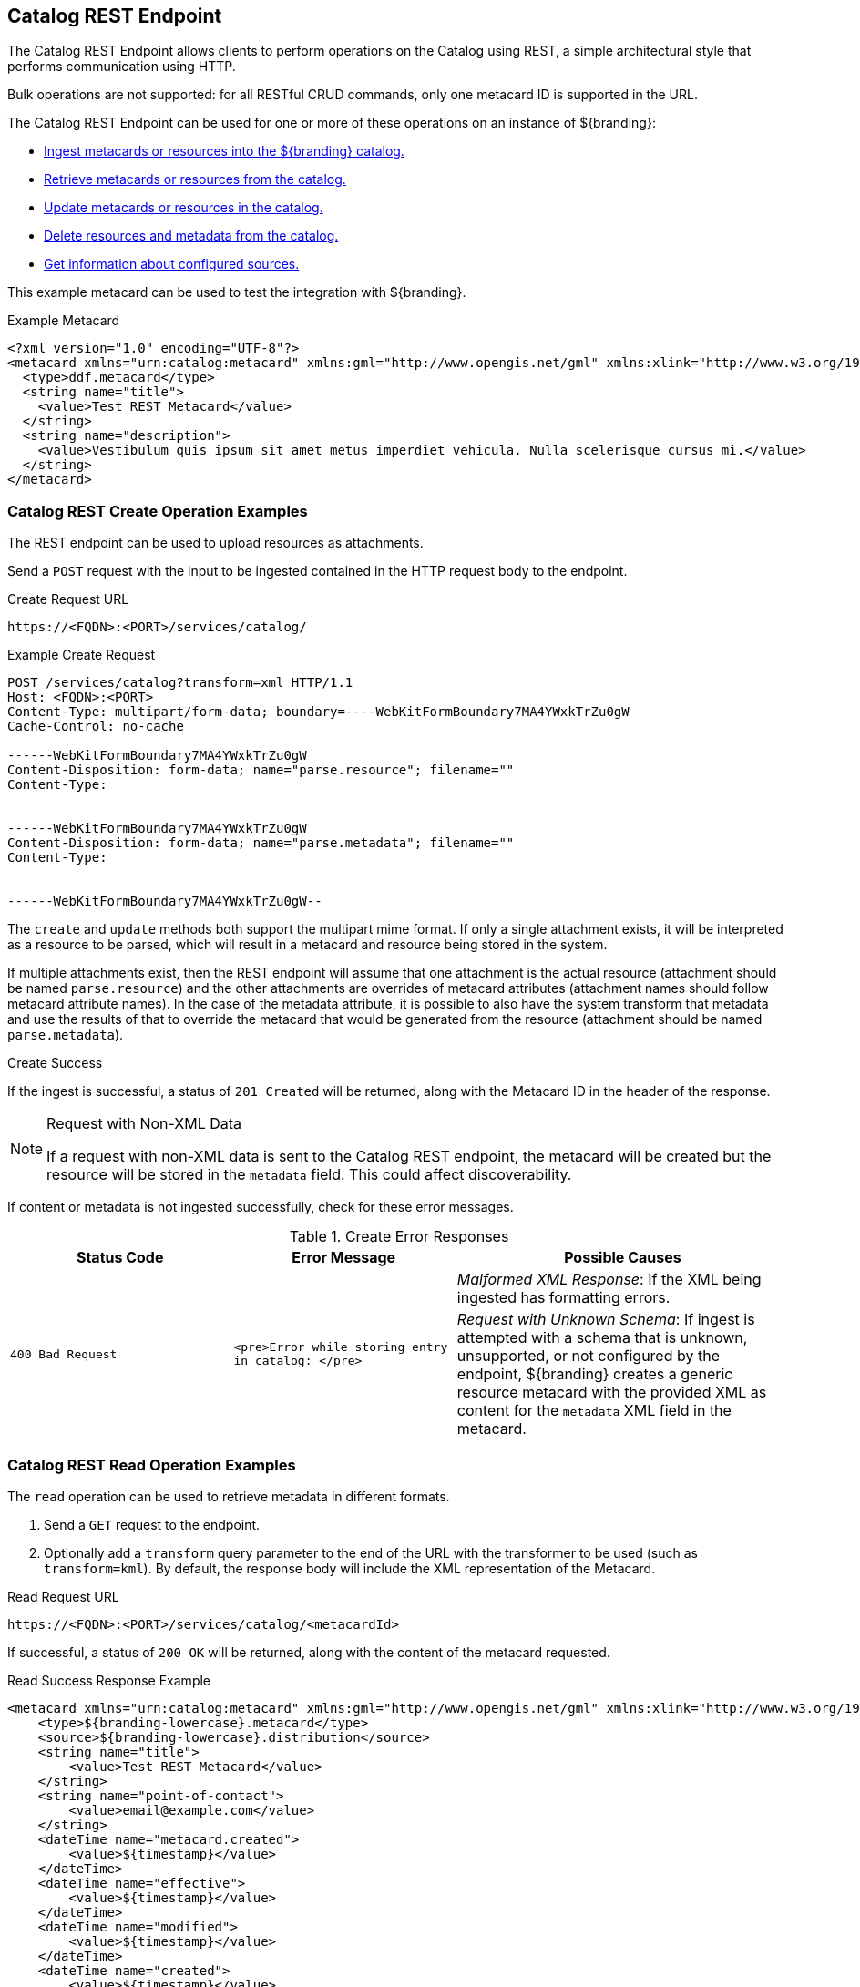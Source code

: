 :title: Catalog REST Endpoint
:type: endpoint
:status: published
:operations: ingest, retrieval, crud
:link: _catalog_rest_endpoint
:summary: Uses REST to interact with the catalog.

== {title}

The Catalog REST Endpoint allows clients to perform operations on the Catalog using REST, a simple architectural style that performs communication using HTTP. 

Bulk operations are not supported: for all RESTful CRUD commands, only one metacard ID is supported in the URL.

The Catalog REST Endpoint can be used for one or more of these operations on an instance of ${branding}:

* <<{integrating-prefix}catalog_rest_create_operation_examples,Ingest metacards or resources into the ${branding} catalog.>>
* <<{integrating-prefix}catalog_rest_read_operation_examples,Retrieve metacards or resources from the catalog.>>
* <<{integrating-prefix}catalog_rest_update_operation_examples,Update metacards or resources in the catalog.>>
* <<{integrating-prefix}catalog_rest_delete_operation_examples,Delete resources and metadata from the catalog.>>
* <<{integrating-prefix}catalog_rest_sources_operation_examples,Get information about configured sources.>>

This example metacard can be used to test the integration with ${branding}.

.Example Metacard
[source,xml,linenums]
----
<?xml version="1.0" encoding="UTF-8"?>
<metacard xmlns="urn:catalog:metacard" xmlns:gml="http://www.opengis.net/gml" xmlns:xlink="http://www.w3.org/1999/xlink" xmlns:smil="http://www.w3.org/2001/SMIL20/" xmlns:smillang="http://www.w3.org/2001/SMIL20/Language" gml:id="3a59483ba44e403a9f0044580343007e">
  <type>ddf.metacard</type>
  <string name="title">
    <value>Test REST Metacard</value>
  </string>
  <string name="description">
    <value>Vestibulum quis ipsum sit amet metus imperdiet vehicula. Nulla scelerisque cursus mi.</value>
  </string>
</metacard>
----

=== Catalog REST Create Operation Examples
The REST endpoint can be used to upload resources as attachments.

Send a `POST` request with the input to be ingested contained in the HTTP request body to the endpoint.

.Create Request URL
[source,javascript]
----
https://<FQDN>:<PORT>/services/catalog/
----

.Example Create Request
[source,http,linenums]
----
POST /services/catalog?transform=xml HTTP/1.1
Host: <FQDN>:<PORT>
Content-Type: multipart/form-data; boundary=----WebKitFormBoundary7MA4YWxkTrZu0gW
Cache-Control: no-cache

------WebKitFormBoundary7MA4YWxkTrZu0gW
Content-Disposition: form-data; name="parse.resource"; filename=""
Content-Type:


------WebKitFormBoundary7MA4YWxkTrZu0gW
Content-Disposition: form-data; name="parse.metadata"; filename=""
Content-Type:


------WebKitFormBoundary7MA4YWxkTrZu0gW--
----

The `create` and `update` methods both support the multipart mime format.
If only a single attachment exists, it will be interpreted as a resource to be parsed, which will result in a metacard and resource being stored in the system.

If multiple attachments exist, then the REST endpoint will assume that one attachment is the actual resource (attachment should be named `parse.resource`) and the other attachments are overrides of metacard attributes (attachment names should follow metacard attribute names).
In the case of the metadata attribute, it is possible to also have the system transform that metadata and use the results of that to override the metacard that would be generated from the resource (attachment should be named `parse.metadata`).

.Create Success
If the ingest is successful, a status of `201 Created` will be returned, along with the Metacard ID in the header of the response.

.Request with Non-XML Data
[NOTE]
====
If a request with non-XML data is sent to the Catalog REST endpoint,
the metacard will be created but the resource will be stored in the `metadata` field.
This could affect discoverability.
====

If content or metadata is not ingested successfully, check for these error messages.

.Create Error Responses
[cols="2,2,3" options="header"]
|===
|Status Code
|Error Message
|Possible Causes

.2+.^|`400 Bad Request`
.2+.^|`<pre>Error while storing entry in catalog: </pre>`

|_Malformed XML Response_: If the XML being ingested has formatting errors.
|_Request with Unknown Schema_: If ingest is attempted with a schema that is unknown, unsupported, or not configured by the endpoint, ${branding} creates a generic resource metacard with the provided XML as content for the `metadata` XML field in the metacard.

|===


=== Catalog REST Read Operation Examples
The `read` operation can be used to retrieve metadata in different formats.

. Send a `GET` request to the endpoint.
. Optionally add a `transform` query parameter to the end of the URL with the transformer to be used (such as `transform=kml`).
By default, the response body will include the XML representation of the Metacard.

.Read Request URL
[source,javascript]
----
https://<FQDN>:<PORT>/services/catalog/<metacardId>
----

If successful, a status of `200 OK` will be returned, along with the content of the metacard requested.

.Read Success Response Example
[source,javascript,linenums]
----
<metacard xmlns="urn:catalog:metacard" xmlns:gml="http://www.opengis.net/gml" xmlns:xlink="http://www.w3.org/1999/xlink" xmlns:smil="http://www.w3.org/2001/SMIL20/" xmlns:smillang="http://www.w3.org/2001/SMIL20/Language" gml:id="<METACARD_ID>">
    <type>${branding-lowercase}.metacard</type>
    <source>${branding-lowercase}.distribution</source>
    <string name="title">
        <value>Test REST Metacard</value>
    </string>
    <string name="point-of-contact">
        <value>email@example.com</value>
    </string>
    <dateTime name="metacard.created">
        <value>${timestamp}</value>
    </dateTime>
    <dateTime name="effective">
        <value>${timestamp}</value>
    </dateTime>
    <dateTime name="modified">
        <value>${timestamp}</value>
    </dateTime>
    <dateTime name="created">
        <value>${timestamp}</value>
    </dateTime>
    <string name="description">
        <value>Vestibulum quis ipsum sit amet metus imperdiet vehicula. Nulla scelerisque cursus mi.</value>
    </string>
    <string name="metacard-tags">
        <value>resource</value>
        <value>VALID</value>
    </string>
    <dateTime name="metacard.modified">
        <value>${timestamp}</value>
    </dateTime>
</metacard>
----

* To receive metadata in an alternate format, add a transformer to the request URL.

.Metacard Transform Request URL
[source,http]
----
https://<FQDN>:<PORT>/services/catalog/<metacardId>?transform=<TRANSFORMER_ID>
----

.Metacard Transform Response (`transform=geojson`)
[source,json,linenums]
----
{
    "geometry": null,
    "type": "Feature",
    "properties": {
        "effective": "${timestamp}",
        "point-of-contact": "email@example.com",
        "created": "${timestamp}",
        "metacard.modified": "${timestamp}",
        "metacard-tags": [
            "resource",
            "VALID"
        ],
        "modified": "${timestamp}",
        "description": "Vestibulum quis ipsum sit amet metus imperdiet vehicula. Nulla scelerisque cursus mi.",
        "id": "3a59483ba44e403a9f0044580343007e",
        "metacard-type": "${branding-lowercase}.metacard",
        "title": "Test REST Metacard",
        "source-id": "${branding-lowercase}.distribution",
        "metacard.created": "${timestamp}"
    }
}
----

To retrieve a metacard from a specific federated source, add `sources/<SOURCE_ID>` to the URL.

.Federated Read Request URL
[source,http]
----
https://<FQDN>:<PORT>/services/catalog/sources/<sourceId>/<metacardId>?transform=<TRANSFORMER_ID>
----

To retrieve the resource associated with a metacard, use the `resource` transformer with the `GET` request.

.Retrieve Resource Request URL
[source,http]
----
https://<FQDN>:<PORT>/services/catalog/<metacardId>?transform=resource
----

See <<{architecture-prefix}available_metacard_transformers,Metacard Transformers>> for details on metacard transformers.

.Read Error Response Examples
If the metacard or resource is not returned successfully, check for these errors.

.Read Error Responses
[cols="2,2,3" options="header"]
|===
|Status Code
|Error Message
|Possible Causes

|`404 Not Found`
|`<pre>Unable to retrieve requested metacard.</pre>`
|Invalid Metacard ID

.3+.^|`500 Server Error`
|`<pre>Unknown error occurred while processing request.</pre>`
|Transformer is invalid, unsupported, or not configured.
|`<pre>Unable to transform Metacard.  Try different transformer: </pre>`
|Metacard does not have an associated resource (is metadata only).
|`<pre>READ failed due to unexpected exception: </pre>`
|Invalid source ID, or source unavailable.

|===

=== Catalog Rest Update Operation Examples
To update the metadata for a metacard, send a `PUT` request with the ID of the Metacard to be updated appended to the end of the URL
and the updated metadata is contained in the HTTP body.

Optionally, specify the transformer to use when parsing an override of a metadata attribute.

.Update Request URL
[source,http]
----
https://<FQDN>:<PORT>/<metacardId>?transform=<input transformer>
----

.Update Error Response Examples
[cols="2,2,3" options="header"]
|===
|Status Code
|Error Message
|Possible Causes

|`400 Bad Request`
|`<pre>Error cataloging updated metadata: </pre>`
|Invalid metacard ID.

|`500 Server Error`
|`<pre>Error cataloging updated metadata: </pre>`
|Invalid transformer ID.

|===

=== Catalog REST Delete Operation Examples
To delete a metacard, send a `DELETE` request with the metacard ID to be deleted appended
to the end of the URL.

Delete Request URL
[source,http]
----
https://<FQDN>:<PORT>/services/catalog/<metacardId>
----

.Delete Error Response Examples
[cols="2,2,3" options="header"]
|===
|Status Code
|Error Message
|Possible Causes

|`400 Bad Request`
|`<pre>Error deleting entry from catalog: </pre>`
|Invalid metacard ID.

|===

=== Catalog REST Sources Operation Examples
To retrieve information about federated sources, including `sourceId`,
`availability`, `contentTypes`,and `version`,
send a `GET` request to the endpoint.

.Sources Response URL
[source,http]
----
https://<FQDN>:<PORT>//sources/
----

.Sources Response Example
[source,javascript,linenums]
----
[
   {
      "id" : "${branding}-OS",
      "available" : true,
      "contentTypes" :
         [
         ],
      "version" : "${project.version}"
   },
   {
      "id" : "${branding-lowercase}.distribution",
      "available" : true,
      "contentTypes" :
         [
         ],
      "version" : "${project.version}"
   }
]
----

.Sources Error Responses
[cols="2,2,3" options="header"]
|===
|Status Code
|Error Message
|Possible Causes

|403
a|<p>Problem accessing /ErrorServlet. Reason: <pre>    Forbidden</pre></p>`
|Connection error or service unavailable.

|===

